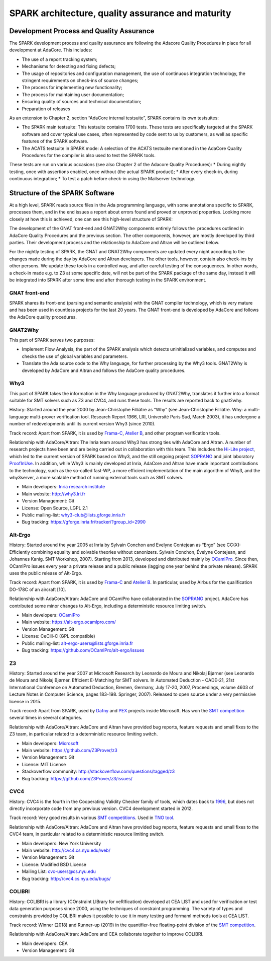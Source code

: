 SPARK architecture, quality assurance and maturity
==================================================

Development Process and Quality Assurance
-----------------------------------------

The SPARK development process and quality assurance are following the Adacore
Quality Procedures in place for all development at AdaCore. This includes:

* The use of a report tracking system;
* Mechanisms for detecting and fixing defects;
* The usage of repositories and configuration management, the use of continuous integration technology, the stringent requirements on check-ins of source changes;
* The process for implementing new functionality;
* The process for maintaining user documentation;
* Ensuring quality of sources and technical documentation;
* Preparation of releases

As an extension to Chapter 2, section “AdaCore internal testsuite”, SPARK
contains its own testsuites:

* The SPARK main testsuite: This testsuite contains 1700 tests. These tests are specifically targeted at the SPARK software and cover typical use cases, often represented by code sent to us by customers, as well as specific features of the SPARK software.
* The ACATS testsuite in SPARK mode: A selection of the ACATS testsuite mentioned in the AdaCore Quality Procedures for the compiler is also used to test the SPARK tools.

These tests are run on various occasions (see also Chapter 2 of the Adacore Quality Procedures): * During nightly testing, once with assertions enabled, once without (the actual SPARK product);
* After every check-in, during continuous integration;
* To test a patch before check-in using the Mailserver technology.

Structure of the SPARK Software
-------------------------------

At a high level, SPARK reads source files in the Ada programming language,
with some annotations specific to SPARK, processes them, and in the end issues
a report about errors found and proved or unproved properties. Looking more
closely at how this is achieved, one can see this high-level structure of
SPARK:

.. image:: /static/spark_structure.png


The development of the GNAT front-end and GNAT2Why components entirely follows
the  procedures outlined in AdaCore Quality Procedures and the previous
section. The other components, however, are mostly developed by third parties.
Their development process and the relationship to AdaCore and Altran will be
outlined below.

For the nightly testing of SPARK, the GNAT and GNAT2Why components are updated
every night according to the changes made during the day by AdaCore and Altran
developers. The other tools, however, contain also check-ins by other persons.
We update these tools in a controlled way, and after careful testing of the
consequences. In other words, a check-in made e.g. to Z3 at some specific
date, will not be part of the SPARK package of the same day, instead it will
be integrated into SPARK after some time and after thorough testing in the
SPARK environment.

GNAT front-end
^^^^^^^^^^^^^^

SPARK shares its front-end (parsing and semantic analysis) with the GNAT
compiler technology, which is very mature and has been used in countless
projects for the last 20 years. The GNAT front-end is developed by AdaCore and
follows the AdaCore quality procedures.

GNAT2Why
^^^^^^^^

This part of SPARK serves two purposes:

* Implement Flow Analysis, the part of the SPARK analysis which detects uninitialized variables, and computes and checks the use of global variables and parameters.
* Translate the Ada source code to the Why language, for further processing by the Why3 tools.  GNAT2Why is developed by AdaCore and Altran and follows the AdaCore quality procedures.

Why3
^^^^

This part of SPARK takes the information in the Why language produced by GNAT2Why, translates it further into a format suitable for SMT solvers such as Z3 and CVC4, and runs these tools. The results are reported back to gnat2why.

History: Started around the year 2000 by Jean-Christophe Filliâtre as “Why” (see Jean-Christophe Filliâtre. Why: a multi-language multi-prover verification tool. Research Report 1366, LRI, Université Paris Sud, March 2003), it has undergone a number of redevelopments until its current version Why3 (since 2010).

Track record: Apart from SPARK, it is used by `Frama-C <http://frama-c.com/>`_, `Atelier B <http://www.atelierb.eu/en/>`_, and other program verification tools.

Relationship with AdaCore/Altran: The Inria team around Why3 has strong ties with AdaCore and Altran. A number of research projects have been and are being carried out in collaboration with this team. This includes the `Hi-Lite project <http://www.open-do.org/projects/hi-lite/>`_, which led to the current version of SPARK based on Why3, and the still ongoing project `SOPRANO <http://soprano-project.fr/>`_ and joint laboratory `ProofInUse <http://www.spark-2014.org/proofinuse>`_. In addition, while Why3 is mainly developed at Inria, AdaCore and Altran have made important contributions to the technology, such as the so-called fast-WP, a more efficient implementation of the main algorithm of Why3, and the why3server, a more scalable method of running external tools such as SMT solvers.

* Main developers: `Inria research institute <http://toccata.lri.fr/>`_
* Main website: http://why3.lri.fr
* Version Management: Git
* License: Open Source, LGPL 2.1
* Public mailing-list: why3-club@lists.gforge.inria.fr
* Bug tracking: https://gforge.inria.fr/tracker/?group_id=2990

Alt-Ergo
^^^^^^^^

History: Started around the year 2005 at Inria by Sylvain Conchon and Evelyne
Contejean as “Ergo” (see CC(X): Efficiently combining equality and solvable
theories without canonizers. Sylvain Conchon, Évelyne Contejean, and Johannes
Kanig. SMT Workshop, 2007). Starting from 2013, developed and distributed
mainly by `OCamlPro <https://alt-ergo.ocamlpro.com/>`_. Since then, OCamlPro
issues every year a private release and a public release (lagging one year
behind the private release).  SPARK uses the public release of Alt-Ergo.

Track record: Apart from SPARK, it is used by `Frama-C <http://frama-c.com/>`_ and `Atelier B <http://www.atelierb.eu/en/>`_. In particular, used by Airbus for the qualification DO-178C of an aircraft [10].

Relationship with AdaCore/Altran: AdaCore and OCamlPro have collaborated in the
`SOPRANO <http://soprano-project.fr/>`_ project. AdaCore has contributed some minor
changes to Alt-Ergo, including a deterministic resource limiting switch.

* Main developers: `OCamlPro <https://alt-ergo.ocamlpro.com/>`_
* Main website: https://alt-ergo.ocamlpro.com/
* Version Management: Git
* License: CeCill-C (GPL compatible)
* Public mailing-list: alt-ergo-users@lists.gforge.inria.fr
* Bug tracking: https://github.com/OCamlPro/alt-ergo/issues

Z3
^^

History: Started around the year 2007 at Microsoft Research by Leonardo de
Moura and Nikolaj Bjørner (see Leonardo de Moura and Nikolaj Bjørner.
Efficient E-Matching for SMT solvers. In Automated Deduction - CADE-21, 21st
International Conference on Automated Deduction, Bremen, Germany, July 17-20,
2007, Proceedings, volume 4603 of Lecture Notes in Computer Science, pages
183-198. Springer, 2007). Released to open source under a very permissive
license in 2015.

Track record: Apart from SPARK, used by `Dafny
<https://www.microsoft.com/en-us/research/project/dafny-a-language-and-program-verifier-for-functional-correctness/>`_
and `PEX
<https://www.microsoft.com/en-us/research/project/pex-and-moles-isolation-and-white-box-unit-testing-for-net/>`_
projects inside Microsoft. Has won the `SMT competition
<http://smtcomp.sourceforge.net>`_ several times in several categories.

Relationship with AdaCore/Altran: AdaCore and Altran have provided bug
reports, feature requests and small fixes to the Z3 team, in particular
related to a deterministic resource limiting switch.

* Main developers: `Microsoft <https://z3.codeplex.com/>`_
* Main website: https://github.com/Z3Prover/z3
* Version Management: Git
* License: MIT License
* Stackoverflow community: http://stackoverflow.com/questions/tagged/z3
* Bug tracking: https://github.com/Z3Prover/z3/issues/

CVC4
^^^^

History: CVC4 is the fourth in the Cooperating Validity Checker family of tools, which dates back to `1996 <http://cvc4.cs.nyu.edu/web/#History_of_CVC>`_, but does not directly incorporate code from any previous version. CVC4 development started in 2012.

Track record: Very good results in various `SMT competitions <http://smtcomp.sourceforge.net>`_. Used in `TNO tool <http://torxakis.esi.nl/>`_.

Relationship with AdaCore/Altran: AdaCore and Altran have provided bug reports, feature requests and small fixes to the CVC4 team, in particular related to a deterministic resource limiting switch.

* Main developers: New York University
* Main website: http://cvc4.cs.nyu.edu/web/
* Version Management: Git
* License: Modified BSD License
* Mailing List: cvc-users@cs.nyu.edu
* Bug tracking: http://cvc4.cs.nyu.edu/bugs/


COLIBRI
^^^^^^^

History: COLIBRI is a library (COnstraint LIBrary for veRIfication) developed at CEA LIST and used for verification or test data generation purposes since 2000, using the techniques of constraint programming. The variety of types and constraints provided by COLIBRI makes it possible to use it in many testing and formaml methods tools at CEA LIST.

Track record: Winner (2018) and Runner-up (2019) in the quantifier-free floating-point division of the `SMT competition <http://smtcomp.sourceforge.net>`_.

Relationship with AdaCore/Altran: AdaCore and CEA collaborate together to improve COLIBRI.

* Main developers: CEA
* Version Management: Git
